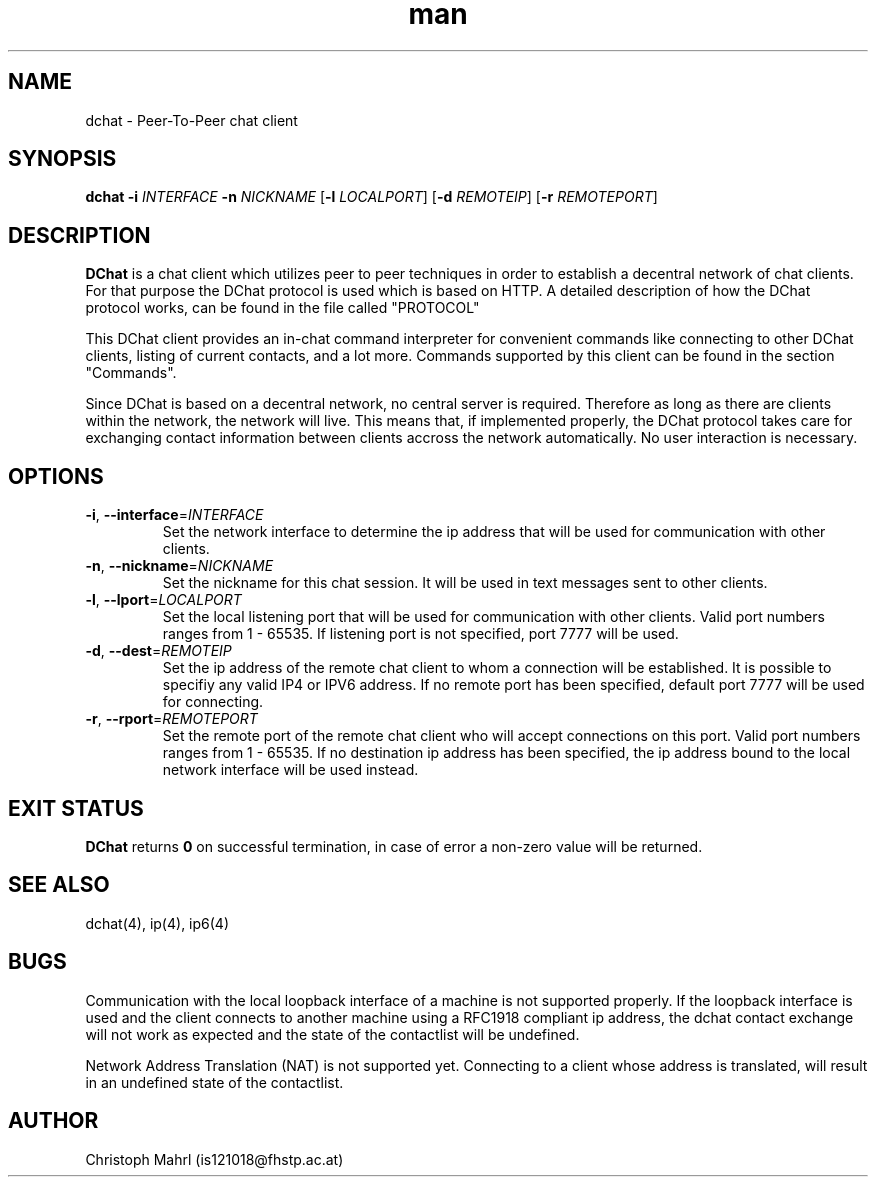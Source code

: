 .\" Manpage for dchat.
.\" Contact is121018@fhstp.ac.at to correct errors or typos.

.TH man 1 "15 June 2014" "1.0" "dchat man page"
.SH NAME
dchat \- Peer-To-Peer chat client
.SH SYNOPSIS
.B dchat
\fB\-i\fR \fIINTERFACE\fR
\fB\-n\fR \fINICKNAME\fR
[\fB\-l\fR \fILOCALPORT\fR]
[\fB\-d\fR \fIREMOTEIP\fR]
[\fB\-r\fR \fIREMOTEPORT\fR]

.SH DESCRIPTION
.B DChat 
is a chat client which utilizes peer to peer techniques in order to establish a decentral network of chat clients. For that purpose the DChat protocol is used which is based on HTTP. A detailed description of how the DChat protocol works, can be found in the file called "PROTOCOL"
  
This DChat client provides an in-chat command interpreter for convenient commands like connecting to other DChat clients, listing of current contacts, and a lot more. Commands supported by this client can be found in the section "Commands".

Since DChat is based on a decentral network, no central server is required. Therefore as long as there are clients within the network, the network will live. This means that, if implemented properly, the DChat protocol takes care for exchanging contact information between clients accross the network automatically. No user interaction is necessary.

.SH OPTIONS
.TP
.BR \-i ", " \-\-interface  = \fIINTERFACE\fR
Set the network interface to determine the ip address that will be used for communication with other clients.

.TP
.BR \-n ", " \-\-nickname  = \fINICKNAME\fR
Set the nickname for this chat session. It will be used in text messages sent to other clients.

.TP
.BR \-l ", " \-\-lport  = \fILOCALPORT\fR
Set the local listening port that will be used for communication with other clients. Valid port numbers ranges from 1 - 65535. If listening port is not specified, port 7777 will be used.

.TP
.BR \-d ", " \-\-dest  = \fIREMOTEIP\fR
Set the ip address of the remote chat client to whom a connection will be established. It is possible to specifiy any valid IP4 or IPV6 address. If no remote port has been specified, default port 7777 will be used for connecting.

.TP
.BR \-r ", " \-\-rport  = \fIREMOTEPORT\fR
Set the remote port of the remote chat client who will accept connections on this port. Valid port numbers ranges from 1 - 65535. If no destination ip address has been specified, the ip address bound to the local network interface will be used instead.

.SH EXIT STATUS
.B DChat
returns \fB0\fR on successful termination, in case of error a non-zero value will be returned.

.SH SEE ALSO
dchat(4), ip(4), ip6(4)

.SH BUGS
Communication with the local loopback interface of a machine is not supported properly. If the loopback interface is used and the client connects to another machine using a RFC1918 compliant ip address, the dchat contact exchange will not work as expected and the state of the contactlist will be undefined.

Network Address Translation (NAT) is not supported yet. Connecting to a client whose address is translated, will result in an undefined state of the contactlist.

.SH AUTHOR
Christoph Mahrl (is121018@fhstp.ac.at)
